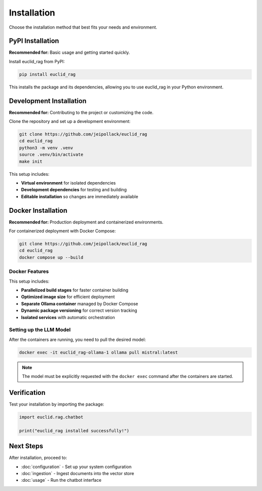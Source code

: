 ############
Installation
############

Choose the installation method that best fits your needs and environment.

PyPI Installation
=================

**Recommended for:** Basic usage and getting started quickly.

Install euclid_rag from PyPI:

.. code-block:: bash

   pip install euclid_rag

This installs the package and its dependencies, allowing you to use euclid_rag in your Python environment.

Development Installation
========================

**Recommended for:** Contributing to the project or customizing the code.

Clone the repository and set up a development environment:

.. code-block:: bash

   git clone https://github.com/jeipollack/euclid_rag
   cd euclid_rag
   python3 -m venv .venv
   source .venv/bin/activate
   make init

This setup includes:

* **Virtual environment** for isolated dependencies
* **Development dependencies** for testing and building
* **Editable installation** so changes are immediately available

Docker Installation
===================

**Recommended for:** Production deployment and containerized environments.

For containerized deployment with Docker Compose:

.. code-block:: bash

   git clone https://github.com/jeipollack/euclid_rag
   cd euclid_rag
   docker compose up --build

Docker Features
---------------

This setup includes:

* **Parallelized build stages** for faster container building
* **Optimized image size** for efficient deployment
* **Separate Ollama container** managed by Docker Compose
* **Dynamic package versioning** for correct version tracking
* **Isolated services** with automatic orchestration

Setting up the LLM Model
-------------------------

After the containers are running, you need to pull the desired model:

.. code-block:: bash

   docker exec -it euclid_rag-ollama-1 ollama pull mistral:latest

.. note::
   The model must be explicitly requested with the ``docker exec`` command after the containers are started.

Verification
============

Test your installation by importing the package:

.. code-block:: python

   import euclid.rag.chatbot

   print("euclid_rag installed successfully!")

Next Steps
==========

After installation, proceed to:

* :doc:`configuration` - Set up your system configuration
* :doc:`ingestion` - Ingest documents into the vector store
* :doc:`usage` - Run the chatbot interface